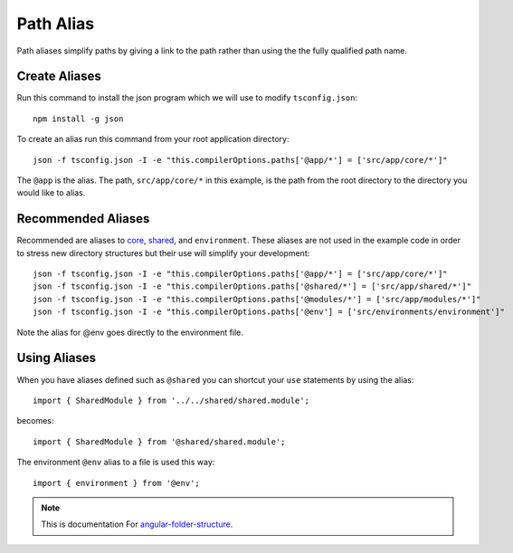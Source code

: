 Path Alias
==========

Path aliases simplify paths by giving a link to the path rather than
using the the fully qualified path name.


Create Aliases
--------------

Run this command to install the json program which we will use to modify
``tsconfig.json``::

  npm install -g json

To create an alias run this command from your root application directory::

  json -f tsconfig.json -I -e "this.compilerOptions.paths['@app/*'] = ['src/app/core/*']"

The ``@app`` is the alias.  The path, ``src/app/core/*`` in this example, is the
path from the root directory to the directory you would like to alias.


Recommended Aliases
-------------------

Recommended are aliases to `core <core.html>`_, `shared <shared.html>`_, and
``environment``.  These aliases are not used in the example code in order to
stress new directory structures but their use will simplify your development::

  json -f tsconfig.json -I -e "this.compilerOptions.paths['@app/*'] = ['src/app/core/*']"
  json -f tsconfig.json -I -e "this.compilerOptions.paths['@shared/*'] = ['src/app/shared/*']"
  json -f tsconfig.json -I -e "this.compilerOptions.paths['@modules/*'] = ['src/app/modules/*']"
  json -f tsconfig.json -I -e "this.compilerOptions.paths['@env'] = ['src/environments/environment']"

Note the alias for @env goes directly to the environment file.  

Using Aliases
-------------

When you have aliases defined such as ``@shared`` you can shortcut your ``use``
statements by using the alias::

  import { SharedModule } from '../../shared/shared.module';

becomes::

  import { SharedModule } from '@shared/shared.module';

The environment ``@env`` alias to a file is used this way::

  import { environment } from '@env';

.. note::
  This is documentation For `angular-folder-structure <https://github.com/mathisGarberg/angular-folder-structure>`_.
